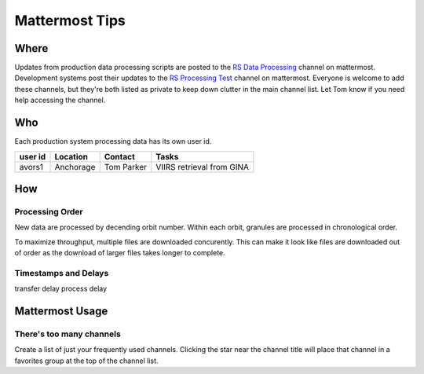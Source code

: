***************
Mattermost Tips
***************

=====
Where
=====
Updates from production data processing scripts are posted to the `RS Data Processing <https://chat.avo.alaska.edu/avo/channels/rs-data-processing>`_ channel on mattermost.
Development systems post their updates to the `RS Processing Test <https://chat.avo.alaska.edu/avo/channels/rs-processing-test>`_ channel on mattermost.
Everyone is welcome to add these channels, but they're both listed as private to keep down clutter in the main channel list. Let Tom know if you need help accessing the channel.


===
Who
===
Each production system processing data has its own user id.

+---------+-----------+------------+---------------------------+
| user id | Location  | Contact    | Tasks                     |
+=========+===========+============+===========================+
| avors1  | Anchorage | Tom Parker | VIIRS retrieval from GINA |
+---------+-----------+------------+---------------------------+

===
How
===

Processing Order
----------------
New data are processed by decending orbit number. Within each orbit, granules are processed in chronological order.

To maximize throughput, multiple files are downloaded concurently. This can make it look like files are downloaded out of order as the download of larger files takes longer to complete.

Timestamps and Delays
---------------------
transfer delay
process delay

================
Mattermost Usage
================

There's too many channels
-------------------------
Create a list of just your frequently used channels. Clicking the star near the channel title will place that channel in a favorites group at the top of the channel list.
